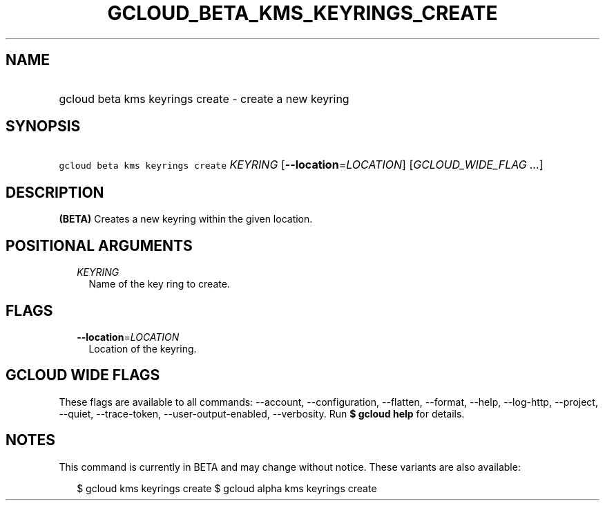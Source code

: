 
.TH "GCLOUD_BETA_KMS_KEYRINGS_CREATE" 1



.SH "NAME"
.HP
gcloud beta kms keyrings create \- create a new keyring



.SH "SYNOPSIS"
.HP
\f5gcloud beta kms keyrings create\fR \fIKEYRING\fR [\fB\-\-location\fR=\fILOCATION\fR] [\fIGCLOUD_WIDE_FLAG\ ...\fR]



.SH "DESCRIPTION"

\fB(BETA)\fR Creates a new keyring within the given location.



.SH "POSITIONAL ARGUMENTS"

.RS 2m
.TP 2m
\fIKEYRING\fR
Name of the key ring to create.


.RE
.sp

.SH "FLAGS"

.RS 2m
.TP 2m
\fB\-\-location\fR=\fILOCATION\fR
Location of the keyring.


.RE
.sp

.SH "GCLOUD WIDE FLAGS"

These flags are available to all commands: \-\-account, \-\-configuration,
\-\-flatten, \-\-format, \-\-help, \-\-log\-http, \-\-project, \-\-quiet,
\-\-trace\-token, \-\-user\-output\-enabled, \-\-verbosity. Run \fB$ gcloud
help\fR for details.



.SH "NOTES"

This command is currently in BETA and may change without notice. These variants
are also available:

.RS 2m
$ gcloud kms keyrings create
$ gcloud alpha kms keyrings create
.RE

